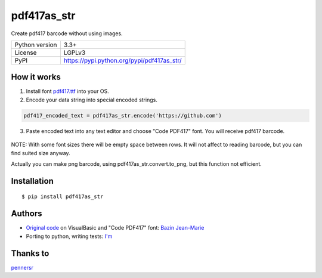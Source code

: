 pdf417as_str
============

Create pdf417 barcode without using images.

===================  ===========================================
Python version       3.3+
License              LGPLv3
PyPI                 https://pypi.python.org/pypi/pdf417as_str/
===================  ===========================================

How it works
------------

1. Install font `pdf417.ttf <https://github.com/ikvk/pdf417as_str/raw/master/font/pdf417.ttf>`_ into your OS.

2. Encode your data string into special encoded strings.

.. code-block:: python

    pdf417_encoded_text = pdf417as_str.encode('https://github.com')

3. Paste encoded text into any text editor and choose "Code PDF417" font. You will receive pdf417 barcode.

  .. image:: https://github.com/ikvk/pdf417as_str/blob/master/test/barcode.png

NOTE: With some font sizes there will be empty space between rows.
It will not affect to reading barcode, but you can find suited size anyway.

Actually you can make png barcode, using pdf417as_str.convert.to_png, but this function not efficient.

Installation
------------
::

    $ pip install pdf417as_str

Authors
-------

* `Original code <http://grandzebu.net/informatique/codbar-en/pdf417.htm>`_ on VisualBasic and "Code PDF417" font:
  `Bazin Jean-Marie <http://grandzebu.net/>`_

* Porting to python, writing tests: `I'm <https://github.com/ikvk>`_

Thanks to
---------

`pennersr <https://github.com/pennersr>`_
